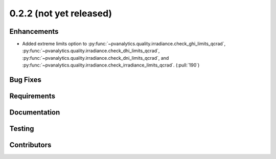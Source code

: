 .. _whatsnew_022:

0.2.2 (not yet released)
------------------------


Enhancements
~~~~~~~~~~~~
* Added extreme limits option to
  :py:func:`~pvanalytics.quality.irradiance.check_ghi_limits_qcrad`,
  :py:func:`~pvanalytics.quality.irradiance.check_dhi_limits_qcrad`,
  :py:func:`~pvanalytics.quality.irradiance.check_dni_limits_qcrad`, and
  :py:func:`~pvanalytics.quality.irradiance.check_irradiance_limits_qcrad`.
  (:pull:`190`)

Bug Fixes
~~~~~~~~~


Requirements
~~~~~~~~~~~~


Documentation
~~~~~~~~~~~~~


Testing
~~~~~~~


Contributors
~~~~~~~~~~~~
